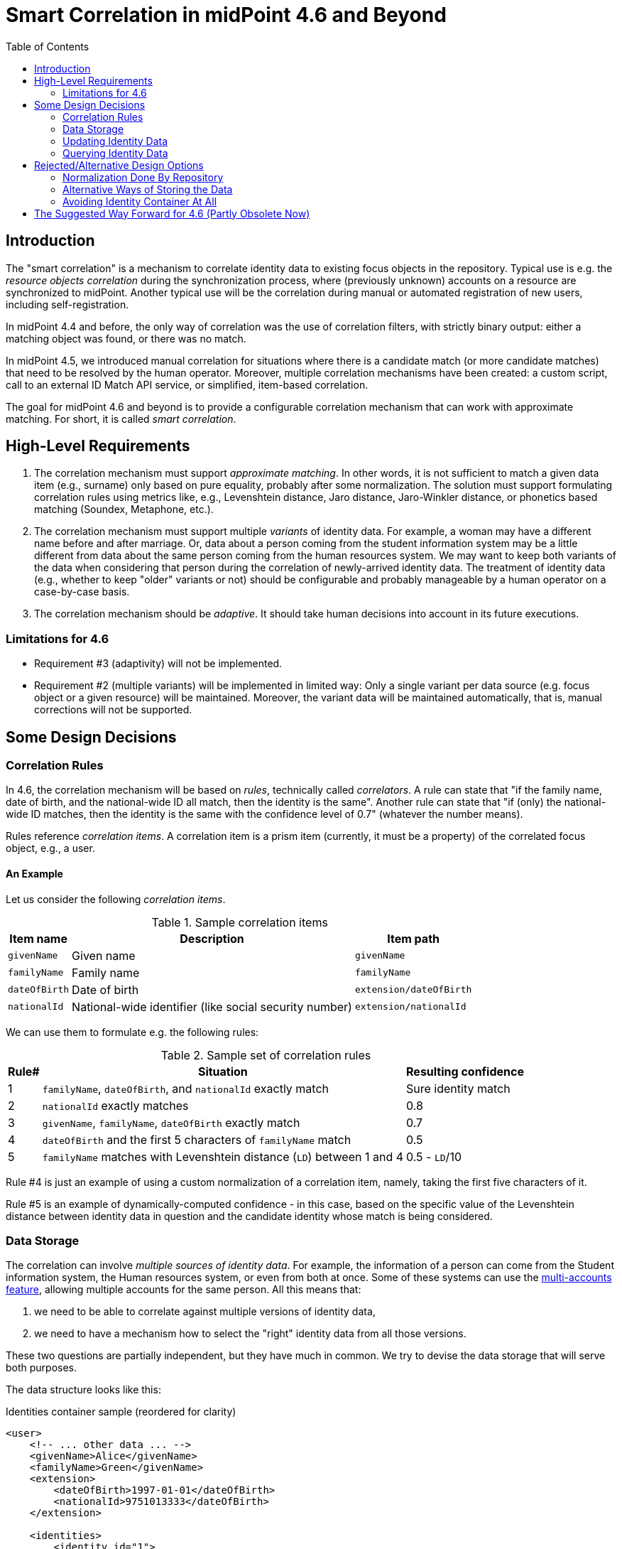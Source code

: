 = Smart Correlation in midPoint 4.6 and Beyond
:toc:

== Introduction

The "smart correlation" is a mechanism to correlate identity data to existing focus objects in the
repository. Typical use is e.g. the _resource objects correlation_ during the synchronization
process, where (previously unknown) accounts on a resource are synchronized to midPoint.
Another typical use will be the correlation during manual or automated registration of new users,
including self-registration.

In midPoint 4.4 and before, the only way of correlation was the use of correlation filters,
with strictly binary output: either a matching object was found, or there was no match.

In midPoint 4.5, we introduced manual correlation for situations where there is a candidate match
(or more candidate matches) that need to be resolved by the human operator. Moreover, multiple
correlation mechanisms have been created: a custom script, call to an external ID Match API service,
or simplified, item-based correlation.

The goal for midPoint 4.6 and beyond is to provide a configurable correlation mechanism that
can work with approximate matching. For short, it is called _smart correlation_.

== High-Level Requirements

. The correlation mechanism must support _approximate matching_. In other words, it is not
sufficient to match a given data item (e.g., surname) only based on pure equality, probably
after some normalization. The solution must support formulating correlation rules using
metrics like, e.g., Levenshtein distance, Jaro distance, Jaro-Winkler distance, or phonetics
based matching (Soundex, Metaphone, etc.).

. The correlation mechanism must support multiple _variants_ of identity data.
For example, a woman may have a different name before and after marriage. Or, data about a person
coming from the student information system may be a little different from data about the same
person coming from the human resources system. We may want to keep both variants of the data
when considering that person during the correlation of newly-arrived identity data.
The treatment of identity data (e.g., whether to keep "older" variants or not) should be
configurable and probably manageable by a human operator on a case-by-case basis.

. The correlation mechanism should be _adaptive_. It should take human decisions into account
in its future executions.

=== Limitations for 4.6

- Requirement #3 (adaptivity) will not be implemented.

- Requirement #2 (multiple variants) will be implemented in limited way: Only a single variant
per data source (e.g. focus object or a given resource) will be maintained. Moreover, the variant
data will be maintained automatically, that is, manual corrections will not be supported.

== Some Design Decisions

=== Correlation Rules

In 4.6, the correlation mechanism will be based on _rules_, technically called _correlators_.
A rule can state that "if the family name, date of birth, and the national-wide ID all match,
then the identity is the same". Another rule can state that "if (only) the national-wide ID matches,
then the identity is the same with the confidence level of 0.7" (whatever the number means).

Rules reference _correlation items_. A correlation item is a prism item (currently, it must be
a property) of the correlated focus object, e.g., a user.

==== An Example

Let us consider the following _correlation items_.

.Sample correlation items
[%header]
[%autowidth]
|===
| Item name | Description | Item path
| `givenName` | Given name | `givenName`
| `familyName` | Family name | `familyName`
| `dateOfBirth` | Date of birth | `extension/dateOfBirth`
| `nationalId` | National-wide identifier (like social security number) | `extension/nationalId`
|===

We can use them to formulate e.g. the following rules:

.Sample set of correlation rules
[%header]
[%autowidth]
|===
| Rule# | Situation | Resulting confidence
| 1
| `familyName`, `dateOfBirth`, and `nationalId` exactly match
| Sure identity match
| 2
| `nationalId` exactly matches
| 0.8
| 3
| `givenName`, `familyName`, `dateOfBirth` exactly match
| 0.7
| 4
| `dateOfBirth` and the first 5 characters of `familyName` match
| 0.5
| 5
| `familyName` matches with Levenshtein distance (`LD`) between 1 and 4
| 0.5 - `LD`/10
|===

Rule #4 is just an example of using a custom normalization of a correlation item,
namely, taking the first five characters of it.

Rule #5 is an example of dynamically-computed confidence - in this case, based
on the specific value of the Levenshtein distance between identity data in question
and the candidate identity whose match is being considered.

=== Data Storage

The correlation can involve _multiple sources of identity data_. For example, the information
of a person can come from the Student information system, the Human resources system, or even from
both at once. Some of these systems can use the
xref:/midpoint/reference/resources/multiaccounts/[multi-accounts feature], allowing multiple
accounts for the same person. All this means that:

. we need to be able to correlate against multiple versions of identity data,
. we need to have a mechanism how to select the "right" identity data from all those versions.

These two questions are partially independent, but they have much in common. We try to devise
the data storage that will serve both purposes.

The data structure looks like this:

.Identities container sample (reordered for clarity)
[source, xml]
----
<user>
    <!-- ... other data ... -->
    <givenName>Alice</givenName>
    <familyName>Green</givenName>
    <extension>
        <dateOfBirth>1997-01-01</dateOfBirth>
        <nationalId>9751013333</dateOfBirth>
    </extension>

    <identities>
        <identity id="1">
            <provenance>
                <resourceRef oid="858d8c22-b737-4024-a039-aa3f45ebef7e"/> <!-- HR -->
                <kind>account</kind>
                <intent>default</intent>
                <tag>10704444</tag>
                <shadowRef oid="43fb79a3-d22d-480d-aa85-e04aa4749d46"/>
            </provenance>
            <data>
                <givenName>Alice</givenName>
                <familyName>Johnson</givenName>
                <extension>
                    <dateOfBirth>1997-01-01</dateOfBirth>
                    <nationalId>9751013333</dateOfBirth>
                </extension>
            </data>
        </identity>
        <identity id="2">
            <provenance>
                <resourceRef oid="858d8c22-b737-4024-a039-aa3f45ebef7e"/> <!-- HR -->
                <kind>account</kind>
                <intent>default</intent>
                <tag>10705555</tag>
                <shadowRef oid="11cdb8e7-a21f-450e-b55c-adbcec54f047"/>
            </provenance>
            <data>
                <givenName>Alice</givenName>
                <familyName>Green</givenName>
                <extension>
                    <dateOfBirth>1997-01-01</dateOfBirth>
                    <nationalId>9751013333</dateOfBirth>
                </extension>
            </data>
        </identity>
        <identity id="3">
            <provenance>
                <originRef oid="00000000-0000-0000-0000-000000000610" type="ServiceType"/> <!-- All current identities -->
            </provenance>
            <search>
                <givenName>alice</givenName>
                <familyName>green</familyName>
                <familyName>johnson</familyName>
                <familyName.5>green</familyName>
                <familyName.5>johns</familyName>
                <dateOfBirth>1997-01-01</dateOfBirth>
                <nationalId>9751013333</dateOfBirth>
            </search>
        </identity>
    </identities>
</user>
----

There is a new container called `identities` that contains everything related to multiple versions of identity data
as well as to searching for identity data (typically when doing the correlation).

Each variant (called `identity`) contains the following:

[%header]
[%autowidth]
|===
| Item | Meaning
| `provenance` | The source of the data.
| `data` | Original version of the data, suitable for further processing. They are structured in the same way
as in the original object (e.g., user). They are not searchable.
| `search` | Searchable version of the data. These items are stored in the flat structure, as a set of (potentially
multivalued) properties. The values are usually normalized by defined means (like using
xref:/midpoint/reference/schema/polystring-normalization/[configured `PolyString` normalization]).
|===

For space and performance reasons, the searchable version of the identity data may be merged into
a single `identity` container value (the one with ID of `3` in the above sample). But, if needed,
we may allow storing searchable version of each identity in the respective `identity` value.

The `provenance` item denotes how the data were derived. Currently, it may have the following items:

[%header]
[%autowidth]
|===
| Item | Meaning
| `originRef` | An abstract, high-level representation of data source. It represents something that
the users will understand, such as _human resource data_, _marketing data broker_ or _self-service
user data entry_ (in the future). There are some well-known origins described below.
| `resourceRef` | The resource on which the object providing the identity resides. (If applicable.)
| `kind` | Kind of resource object providing the identity. (If applicable.)
| `intent` | Intent of resource object providing the identity. (If applicable.)
| `tag` | Tag of shadow of the resource object providing the identity. (If applicable.)
| `shadowRef` | The shadow of the resource object that provides the identity. (If applicable.)
Mainly for diagnostic purposes.
|===

Well-known origin values are:

[%header]
[%autowidth]
|===
| OID | Name | Meaning
| `00000000-0000-0000-0000-000000000610` | All current identities | Data gathered from all known identities
(i.e., current focus data plus data from all identities in `identities/identity` container). Typically, it is
used to mark the store of `search` data.
|===

In the future we may use the origin to mark identities containing historic data as well. Such identities would
be updated in "add only" mode, i.e. new values would be added to them, without deleting anything. In the further
future, value metadata could be added to mark the validity ranges of such data. (But for searching, this is not
required.) Note that if we'd like to store original historical data (i.e., in the `data` container), some changes
to prism would be needed to allow e.g. alternative multivalued definitions of `givenName`, `familyName` and similar
properties. But, implementing historic data in `search` container is trivial.

NOTE: Current implementation state is such that instead of `provenance` we use `source`. The "All current identities"
origin does not exist yet; we use `null` source for this purpose.

==== Repository Storage

We decided to store the `search` data as `JSONB` column. All the other data in `identities/identity`
are stored as standard prism JSON-encoded data ("fullObject") in a separate DB table. They are not
loaded by default.

All of this applies to the new (native) repository. In the old (generic) repo, the data are stored
just like any other focus data, i.e. in the "fullObject" column, and are not indexed in any way.
Hence, the multi-inbounds will work for generic repo, but the searching (including smart correlation)
will not.

=== Updating Identity Data

==== Original Data Coming by Inbound Mappings

The identity data related to resources with inbound mappings (i.e. coming from SIS and HR resources in the figure
below) are updated right by those mappings. Before mapping evaluation, the target path of each of such mapping
is transparently rewritten, e.g., from `familyName` to `identities/identity/_id_/data/familyName`, where `_id_`
is determined by searching for identity value corresponding to the particular provenance data (e.g. "HR (1)").

image::identity-variants-current.drawio.png[Identity Variants]

==== Search Data

Search data (the green box in the figure) are updated automatically on each focus update - in the
_change execution_ step of the clockwork processing.

(Note that the normalization itself is carried out by `model-impl` module, not the repository.)

==== Main Focus Data

As it was said above, inbound mappings for identity data no longer update the focus data directly.
All their effects are redirected to the appropriate identity value.

Therefore, we need a mechanism that would take identity values and feed the respective data to
"main" focus data. For example, something that would take all the identity information, and derive
the value of `$focus/familyName` property.

The most natural is to use object template mappings for this. In fact, you can write any template
mapping that would take `identities/identity` as a source (plus any other sources, as needed),
and `familyName` as a target, and provide appropriate logic to fill the target.

However, to avoid the need of writing a lot of technical stuff, midPoint provides the following
specialized features:

. Identity selection mapping: There are situations when you can designate a single identity
as "authoritative" for the whole focus object. For example, there may be a rule stating that
"if there is a SIS record, take it as authoritative". Such rules can be embodied into so-called
_identity selection mapping_, that - by default - takes `identities/identity` as the source,
and the resulting values stores into `identities/authoritativeProvenance`.

. Item selection mappings: By default, there is a system-generated template mapping that provides
the value or values of the respective identity item to be stored into the focus object. It uses
pre-computed `identities/authoritativeProvenance` property and`MidpointFunctions.selectIdentityItemValues(...)`
method to derive the value(s).

These mappings (and the authoritative user data generated by them) are shown in red color in the above
picture.

NOTE: The default behavior is to take all values from all inbound data. This is the same behavior
that was present before midPoint 4.6. (It will obviously fail for single-valued target items
with multiple values derived from inbounds.) The only difference is that previously we took only
values of _currently loaded_ resource objects, whereas now we will take values from _all_
resource objects. This should bring more determinism into the processing.

==== Beyond 4.6

===== Other Kinds of Provenance

As said above, there is a place for other kinds of provenance of identity data: user entry,
REST service, and so on, exactly as was conceived as part of
xref:/midpoint/projects/midprivacy/phases/01-data-provenance-prototype/[Phase 1 (Data provenance prototype)]
of the midPrivacy project.

These data would be stored in the `identities/identity` container, with the appropriate provenance information.
They would be updated (presumably) by redirecting primary deltas from, e.g., `familyName`
to `identities/identity/_id_/familyName`, transparently, at the start of the clockwork processing.
No other changes are expected.

===== Historical Data

Historical data may be updated transparently along with the search data, during the _change execution_
step of the clockwork processing.

===== Manual Update

Some data may be updated also manually. For example, we may want to remove some wrong data that were
present in the history, but we don't want to match them in the future searches. Or, we may want to
add some data variations for future correlation that are not present in any data source.

=== Querying Identity Data

There are two options when doing this:

.Matching whole records
[source,axiom]
----
identities/identity matches (
    search/givenName =[levenshtein(0,3)] 'alice'
    and search/familyName.5 =[levenshtein(0,1)] 'johns'
    and search/dateOfBirth = '1997-01-01'
)
----

.Matching individual items
[source,axiom]
----
identities/identity/search/givenName =[levenshtein(0,3)] 'alice'
and identities/identity/search/familyName.5 =[levenshtein(0,1)] 'johns'
and identities/identity/search/dateOfBirth = '1997-01-01'
----

It is to be decided which query style should be used. The repository should support both.

(If there is only a single `search` container value per focus object, these forms are equivalent.)

== Rejected/Alternative Design Options

=== Normalization Done By Repository

The normalization, i.e., creation of the search data, is carried out by `model-impl`.

An alternative would be to have the repository do it. But, we want to keep things simple.
The repository does not need to know about the normalization/matching rules. All it needs
is the schema. The current decision was to provide the definitions along with the data,
i.e. exactly like the `attributes` container in `ShadowType` objects is implemented.
(By the way, the normalization of attribute values is done in `provisioning-impl`.)

=== Alternative Ways of Storing the Data

We need to decide whether to provide single or potentially multiple `search` container values
for one focus. The current implementation (stemming from older design) is to provide multiple ones.
It is more general, allowing e.g. keeping historical data some day.

The exact storage of identity "full object" is also to be decided.

Currently, we don't serialize the full object along with the "main" focus full object data,
to conserve space and processing time.

=== Avoiding Identity Container At All

In this case, no special `identities` container would be created. All correlation-related queries
would be issued against existing data, typically in the `m_user` table. No extra database tables
nor other structures would be created.

The main disadvantage of this approach is that we are limited to a single variant of the data:
the current ones stored in the focus object (e.g., a user). The reason is that although it is
possible to use other variants of the data, there is currently no suitable place where the
variants could be stored. For example, their storage in assignments is more a hack than
a serious solution, because assignments are not meant to do this. Their storage in shadow objects,
as an alternative that has been considered as well, is limited to a specific use, namely
to resource objects correlation, and would not fit registration or self-registration scenarios.
This means the following:

. The configuration needed to access variants of data in custom places is too complex. Moreover,
the maintenance of data variants in custom places requires a lot of coding. Both these factors
can be seen in experimental examples in midPoint 4.5.

. Maintaining historic variants of the data, i.e., those that have been overwritten already
(either in the repository object or in resource objects), requires even more custom coding.

Also, normalization for the user of efficient searching would be problematic.

== The Suggested Way Forward for 4.6 (Partly Obsolete Now)

. Enhance Query API so that it will support selected approximate search features. As a minimum,
Levenshtein edit distance will be supported. The exact form is to be decided, e.g., if the support
will be based on a new clause, a new matching rule, or a newly-added "equal" clause option.
That way or another, we need to specify Levenshtein distance bound or bounds, and - eventually -
an option to return the measured distance as part of the result set. (Otherwise, if we would like
to reflect the distance in the metric, we would need to compute it ourselves.)
- Requirements specification (i.e. what are the required options): *Tadek*, *Pavol*
- Implementation: *Tony*

. Implement the new Query API features in the native repository.
- By: *Tony*

. Implement the `identities` container in the native repository.
- By: *Rišo*

. Implement the functionality to update the `identities` container.
- By: *Pavol* with the help of *Tadek*

. Update the correlation configuration language (see xref:configuration.adoc[separate document]).
- By: *Pavol* with the help of *Tadek*

. Update the correlators to support uncertainty, confidence levels, and variants
- By: *Pavol* with the help of *Tadek*

. Update the GUI to show certainty levels (and other modifications as needed)
- By: *?*

. Prepare tests and documentation
- By: *Tadek* and *Pavol*
